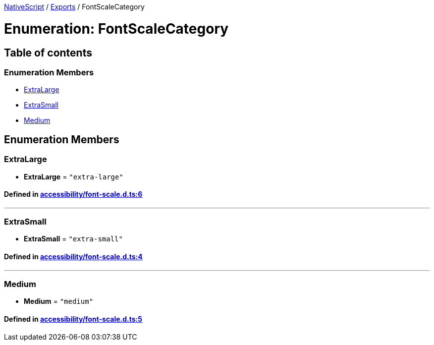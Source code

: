 

xref:../README.adoc[NativeScript] / xref:../modules.adoc[Exports] / FontScaleCategory

= Enumeration: FontScaleCategory

== Table of contents

=== Enumeration Members

* link:FontScaleCategory.adoc#extralarge[ExtraLarge]
* link:FontScaleCategory.adoc#extrasmall[ExtraSmall]
* link:FontScaleCategory.adoc#medium[Medium]

== Enumeration Members

[#extralarge]
=== ExtraLarge

• *ExtraLarge* = `"extra-large"`

==== Defined in https://github.com/NativeScript/NativeScript/blob/02d4834bd/packages/core/accessibility/font-scale.d.ts#L6[accessibility/font-scale.d.ts:6]

'''

[#extrasmall]
=== ExtraSmall

• *ExtraSmall* = `"extra-small"`

==== Defined in https://github.com/NativeScript/NativeScript/blob/02d4834bd/packages/core/accessibility/font-scale.d.ts#L4[accessibility/font-scale.d.ts:4]

'''

[#medium]
=== Medium

• *Medium* = `"medium"`

==== Defined in https://github.com/NativeScript/NativeScript/blob/02d4834bd/packages/core/accessibility/font-scale.d.ts#L5[accessibility/font-scale.d.ts:5]
